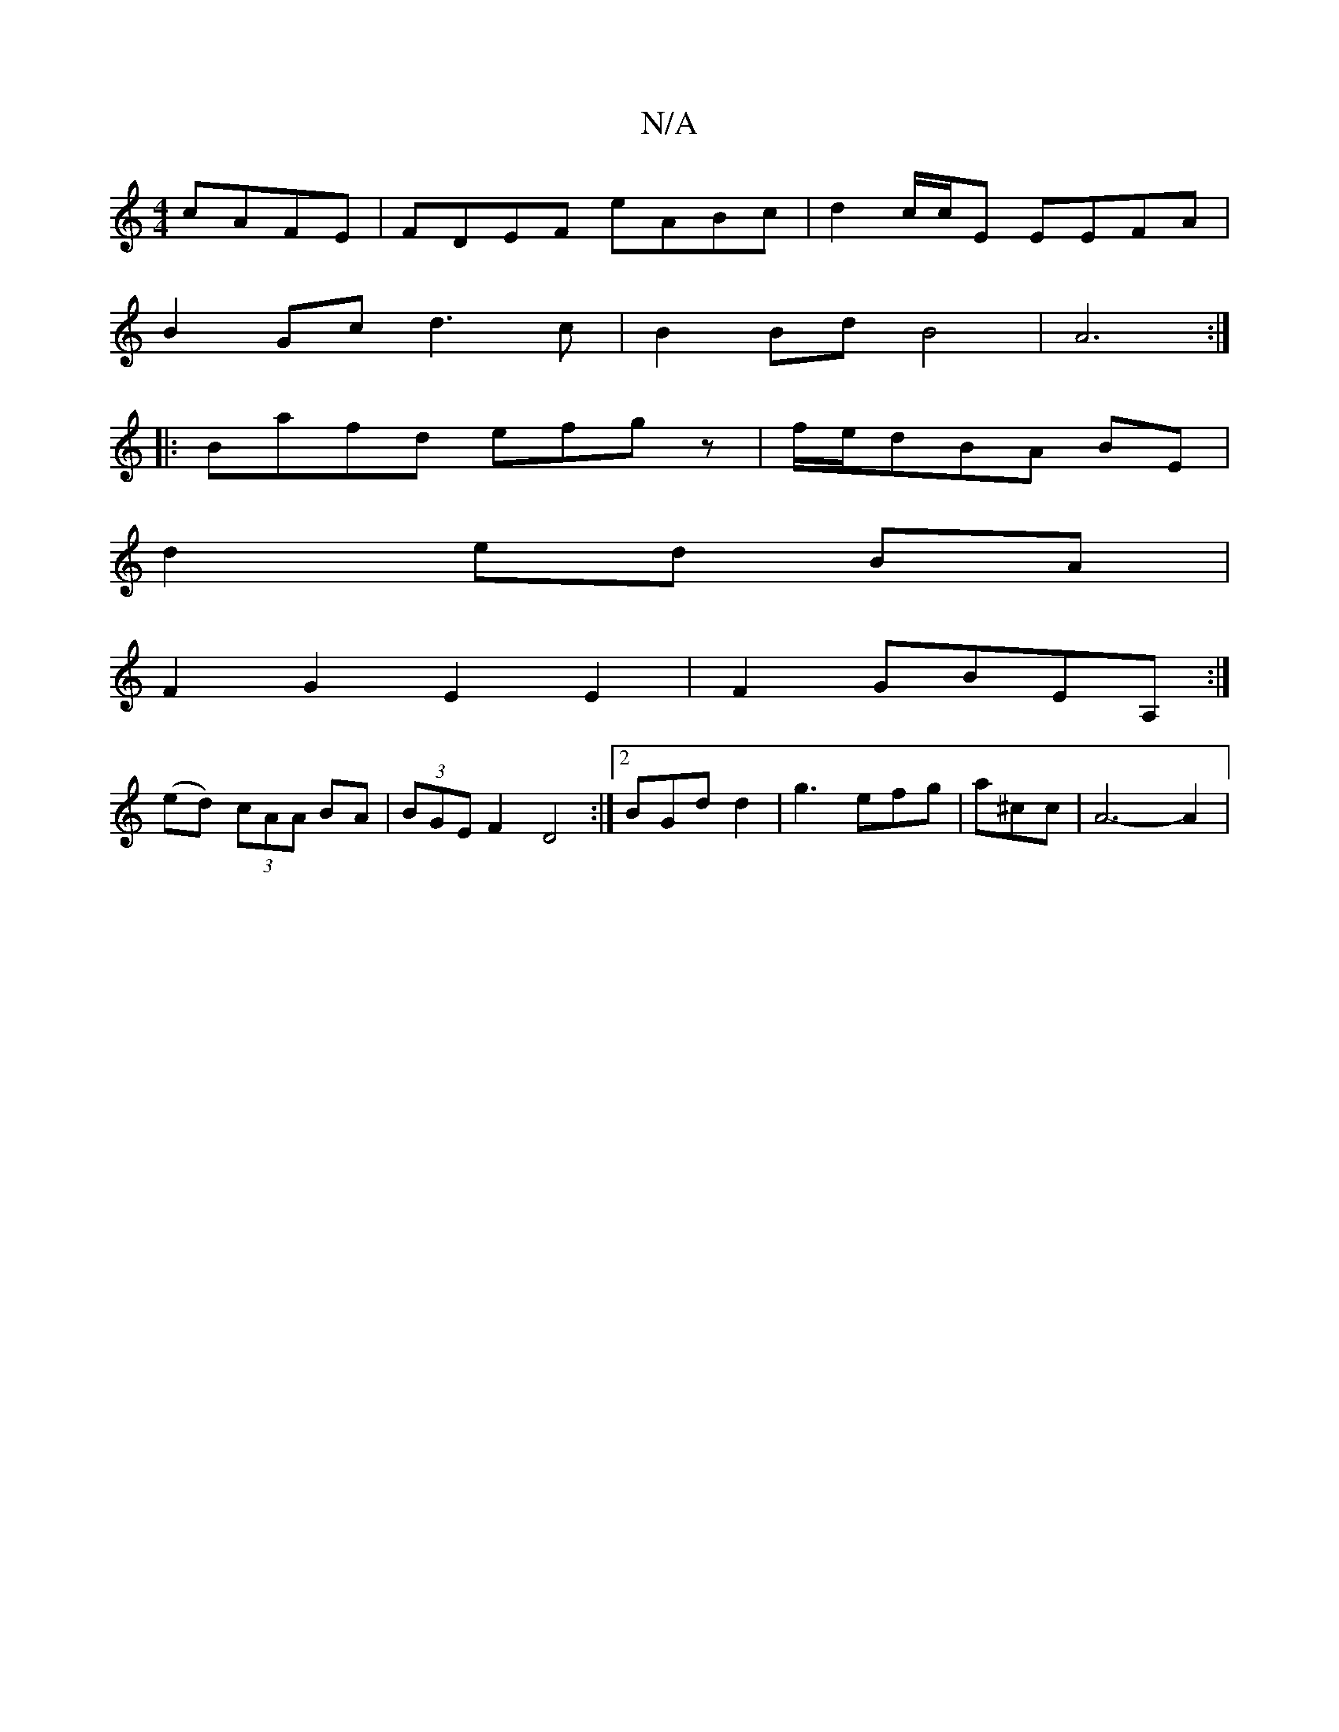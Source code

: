 X:1
T:N/A
M:4/4
R:N/A
K:Cmajor
cAFE|FDEF eABc| d2 c/c/E EEFA|
B2Gc d3c|B2BdB4|A6:|
|:Bafd efgz| f/e/dBA BE |
d2 ed BA|
F2G2E2E2|F2GBEA,:|
P:
(ed) (3cAA BA|(3BGE F2 D4:|2 BGd d2|g3 efg|a^cc|A6-A2|

c2 A2 AB | AGFG A3A |
BG GE |
ED/F